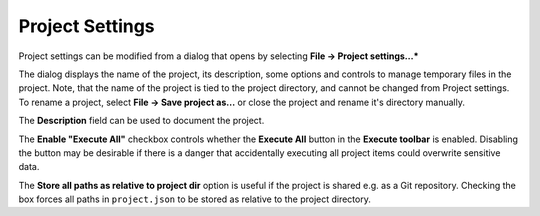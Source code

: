 .. _Project Settings:

****************
Project Settings
****************

Project settings can be modified from a dialog that opens by selecting **File -> Project settings...***

.. image:: img/project_settings.png
   :align: center

The dialog displays the name of the project, its description, some options
and controls to manage temporary files in the project.
Note, that the name of the project is tied to the project directory,
and cannot be changed from Project settings.
To rename a project, select **File -> Save project as...**
or close the project and rename it's directory manually.

The **Description** field can be used to document the project.

The **Enable "Execute All"** checkbox controls whether the **Execute All** button in the **Execute toolbar** is enabled.
Disabling the button may be desirable if there is a danger that accidentally executing all project items
could overwrite sensitive data.

The **Store all paths as relative to project dir** option is useful if the project is shared
e.g. as a Git repository.
Checking the box forces all paths in ``project.json`` to be stored as relative to the project directory.
